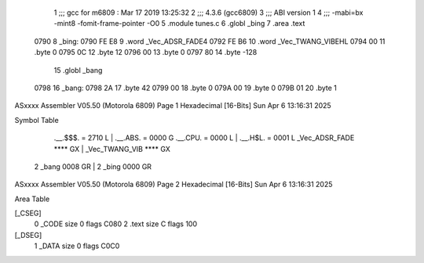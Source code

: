                               1 ;;; gcc for m6809 : Mar 17 2019 13:25:32
                              2 ;;; 4.3.6 (gcc6809)
                              3 ;;; ABI version 1
                              4 ;;; -mabi=bx -mint8 -fomit-frame-pointer -O0
                              5 	.module	tunes.c
                              6 	.globl	_bing
                              7 	.area	.text
   0790                       8 _bing:
   0790 FE E8                 9 	.word	_Vec_ADSR_FADE4
   0792 FE B6                10 	.word	_Vec_TWANG_VIBEHL
   0794 00                   11 	.byte	0
   0795 0C                   12 	.byte	12
   0796 00                   13 	.byte	0
   0797 80                   14 	.byte	-128
                             15 	.globl	_bang
   0798                      16 _bang:
   0798 2A                   17 	.byte	42
   0799 00                   18 	.byte	0
   079A 00                   19 	.byte	0
   079B 01                   20 	.byte	1
ASxxxx Assembler V05.50  (Motorola 6809)                                Page 1
Hexadecimal [16-Bits]                                 Sun Apr  6 13:16:31 2025

Symbol Table

    .__.$$$.       =   2710 L   |     .__.ABS.       =   0000 G
    .__.CPU.       =   0000 L   |     .__.H$L.       =   0001 L
    _Vec_ADSR_FADE     **** GX  |     _Vec_TWANG_VIB     **** GX
  2 _bang              0008 GR  |   2 _bing              0000 GR

ASxxxx Assembler V05.50  (Motorola 6809)                                Page 2
Hexadecimal [16-Bits]                                 Sun Apr  6 13:16:31 2025

Area Table

[_CSEG]
   0 _CODE            size    0   flags C080
   2 .text            size    C   flags  100
[_DSEG]
   1 _DATA            size    0   flags C0C0

